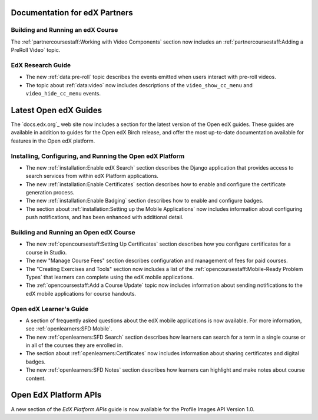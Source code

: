 ==================================
Documentation for edX Partners
==================================

Building and Running an edX Course
**********************************

The :ref:`partnercoursestaff:Working with Video Components` section now
includes an :ref:`partnercoursestaff:Adding a PreRoll Video` topic.

EdX Research Guide
**********************************

* The new :ref:`data:pre-roll` topic describes the
  events emitted when users interact with pre-roll videos.

* The topic about :ref:`data:video` now includes
  descriptions of the ``video_show_cc_menu`` and ``video_hide_cc_menu`` events.

==================================
Latest Open edX Guides
==================================

The `docs.edx.org`_ web site now includes a section for the latest version of
the Open edX guides. These guides are available in addition to guides for the
Open edX Birch release, and offer the most up-to-date documentation available
for features in the Open edX platform.

Installing, Configuring, and Running the Open edX Platform
***********************************************************

* The new :ref:`installation:Enable edX Search` section describes the Django
  application that provides access to search services from within edX Platform
  applications.

* The new :ref:`installation:Enable Certificates` section describes how to
  enable and configure the certificate generation process.

* The new :ref:`installation:Enable Badging` section describes how to enable
  and configure badges.

* The section about :ref:`installation:Setting up the Mobile Applications`
  now includes information about configuring push notifications, and has been
  enhanced with additional detail.

Building and Running an Open edX Course
****************************************

* The new :ref:`opencoursestaff:Setting Up Certificates` section
  describes how you configure certificates for a course in Studio.

* The new "Manage Course Fees" section describes configuration and management of
  fees for paid courses.

* The "Creating Exercises and Tools" section now includes a list of the
  :ref:`opencoursestaff:Mobile-Ready Problem Types` that learners can complete
  using the edX mobile applications.

* The :ref:`opencoursestaff:Add a Course Update` topic now includes
  information about sending notifications to the edX mobile applications for
  course handouts.

Open edX Learner's Guide
****************************

* A section of frequently asked questions about the edX mobile applications is
  now available. For more information, see :ref:`openlearners:SFD Mobile`.

* The new :ref:`openlearners:SFD Search` section describes how
  learners can search for a term in a single course or in all of the courses
  they are enrolled in.

* The section about :ref:`openlearners:Certificates` now includes information
  about sharing certificates and digital badges.

* The new :ref:`openlearners:SFD Notes` section describes how learners can
  highlight and make notes about course content.

========================
Open EdX Platform APIs
========================

A new section of the *EdX Platform APIs* guide is now available for the
Profile Images API Version 1.0.
